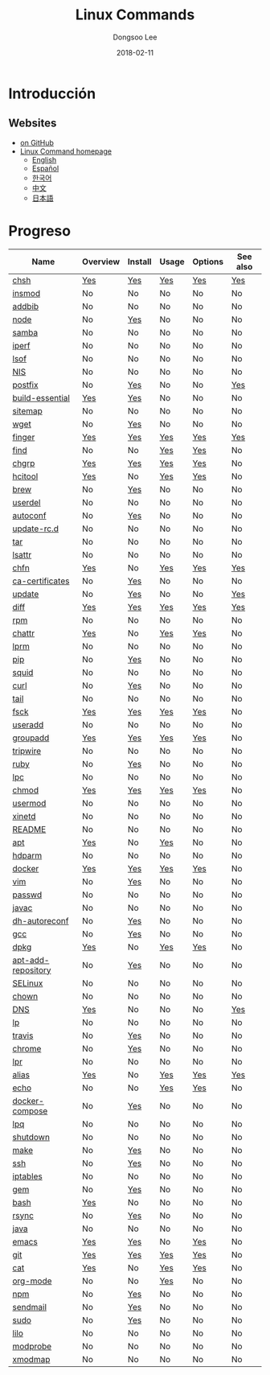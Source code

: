 # Created 2018-02-27 Tue 10:27
#+OPTIONS: -:nil --:nil tex:t ^:nil num:nil
#+TITLE: Linux Commands
#+DATE: 2018-02-11
#+AUTHOR: Dongsoo Lee
#+MACRO: class @@html:<span class="org-programming-class">$1</span>@@
#+MACRO: func @@html:<span class="org-programming-function">$1</span>@@
#+MACRO: ret @@html:<span class="org-programming-return">$1</span>@@
#+MACRO: arg @@html:<span class="org-programming-argument">$1</span>@@
#+MACRO: argument @@html:<span class="org-programming-argument">$1</span>@@
#+MACRO: kwd @@html:<span class="org-programming-keyword">$1</span>@@
#+MACRO: type @@html:<span class="org-programming-type">$1</span>@@
#+MACRO: var @@html:<span class="org-programming-variable">$1</span>@@
#+MACRO: variable @@html:<span class="org-programming-variable">$1</span>@@
#+MACRO: const @@html:<span class="org-programming-constant">$1</span>@@
#+MACRO: path @@html:<span class="org-programming-path">$1</span>@@
#+MACRO: file @@html:<span class="org-programming-file">$1</span>@@
#+MACRO: opt @@html:<span class="org-programming-option">$1</span>@@
#+MACRO: option @@html:<span class="org-programming-option">$1</span>@@
#+MACRO: ver @@html:<span class="org-programming-version">$1</span>@@
#+MACRO: see (eval (lc-macro/see "$1"))
#+MACRO: link (eval (lc-macro/link "$1" "$2"))
#+MACRO: img (eval (lc-macro/inline-image "$1" "$2"))
#+MACRO: img-link (eval (lc-macro/inline-image-link "$1" "$2"))

#+MACRO: REDIRECT @@html:<script type="javascript">location.href = "$1"</script>@@
#+MACRO: VERSION (eval (lc-macro/version "$1"))
#+MACRO: LATEST_VERSION (eval (lc-macro/latest-version "$1"))
#+MACRO: BUILTIN (eval (lc-macro/builtin))
#+MACRO: INCLUDE_PROGRESS (eval (lc-macro/include-progress))
#+MACRO: INCLUDE_DOCS (eval (lc-macro/include-docs))
#+MACRO: META (eval (format "%s\n%s\n%s" (lc-macro/meta) (lc-macro/hreflang) (lc-macro/main-image)))
#+MACRO: IMAGE (eval (lc-macro/image "$1" "$2" "$3"))
#+MACRO: IMAGE_CENTER (eval (lc-macro/image "$1" "$2" "$3" "center"))
#+MACRO: IMAGE_RIGHT (eval (lc-macro/image "$1" "$2" "$3" "right"))
#+MACRO: IMAGE_MAIN (eval (lc-macro/image "main.jpg" "$1" "main" "right" t))
#+MACRO: IMAGE_LINK (eval (lc-macro/image-link "$1" "$2" "$3"))
#+MACRO: IMAGE_LINK_CENTER (eval (lc-macro/image-link "$1" "$2" "$3" "center"))
#+MACRO: IMAGE_LINK_RIGHT (eval (lc-macro/image-link "$1" "$2" "$3" "right"))
#+MACRO: CURRENT_LANG (eval (format "%s" lc-core/language))
#+MACRO: HEADER (eval (lc-macro/header))
#+MACRO: HEADER_LANGUAGE (eval (lc-macro/header-language))
#+MACRO: RSS_GENERATOR (eval (lc-macro/rss-generator))

#+HTML_HEAD: <meta name="google-site-verification" content="T-NdGYU-tk3BMWg0ULx4wIHD18IFoyrzEEcOoyz4xis" />
#+HTML_HEAD: <script async src="https://www.googletagmanager.com/gtag/js?id=UA-113933734-1"></script>
#+HTML_HEAD: <script>window.dataLayer = window.dataLayer || [];function gtag(){dataLayer.push(arguments);}gtag('js', new Date());gtag('config', 'UA-113933734-1');</script>

#+HTML_HEAD: <link rel="stylesheet" type="text/css" href="/dist/org-html-themes/styles/readtheorg/css/htmlize.css"/>
#+HTML_HEAD: <link rel="stylesheet" type="text/css" href="/dist/org-html-themes/styles/readtheorg/css/readtheorg.css"/>
#+HTML_HEAD: <link rel="stylesheet" type="text/css" href="/dist/org-html-themes/styles/readtheorg/css/rtd-full.css"/>
#+HTML_HEAD: <link rel="stylesheet" type="text/css" href="/dist/org-html-themes/styles/readtheorg/css/emphasis.css"/>

#+HTML_HEAD: <link rel="stylesheet" type="text/css" href="/dist/assets/css.css"/>

#+HTML_HEAD: <script type="text/javascript" src="/dist/org-html-themes/styles/lib/js/jquery-2.1.3.min.js"></script>
#+HTML_HEAD: <script type="text/javascript" src="/dist/org-html-themes/styles/lib/js/bootstrap-3.3.4.min.js"></script>
#+HTML_HEAD: <script type="text/javascript" src="/dist/org-html-themes/styles/lib/js/jquery.stickytableheaders.min.js"></script>
#+HTML_HEAD: <script type="text/javascript" src="/dist/org-html-themes/styles/readtheorg/js/readtheorg.js"></script>

#+HTML_HEAD: <script type="text/javascript" src="/dist/assets/js.js"></script>

#+HTML_HEAD: <link href="https://maxcdn.bootstrapcdn.com/font-awesome/4.7.0/css/font-awesome.min.css" rel="stylesheet" integrity="sha384-wvfXpqpZZVQGK6TAh5PVlGOfQNHSoD2xbE+QkPxCAFlNEevoEH3Sl0sibVcOQVnN" crossorigin="anonymous">

#+HTML_HEAD: <meta name="title" content="Linux Commands - Comandos de Linux">
#+HTML_HEAD: <meta name="description" content="">
#+HTML_HEAD: <meta name="by" content="Dongsoo Lee">
#+HTML_HEAD: <meta property="og:type" content="article">
#+HTML_HEAD: <meta property="og:title" content="Linux Commands - Comandos de Linux">
#+HTML_HEAD: <meta property="og:description" content="">
#+HTML_HEAD: <meta name="twitter:title" content="Linux Commands - Comandos de Linux">
#+HTML_HEAD: <meta name="twitter:description" content="">


#+HTML_HEAD: <link rel="alternate" href="http://linux-command.org/ko/" hreflang="ko" />
#+HTML_HEAD: <link rel="alternate" href="http://linux-command.org/en/" hreflang="en" />
#+HTML_HEAD: <link rel="alternate" href="http://linux-command.org/ja/" hreflang="ja" />
#+HTML_HEAD: <link rel="alternate" href="http://linux-command.org/es/" hreflang="es" />
#+HTML_HEAD: <link rel="alternate" href="http://linux-command.org/zh/" hreflang="zh" />


[[https://travis-ci.org/mrlee23/LinuxCommands][https://travis-ci.org/mrlee23/LinuxCommands.svg]]
[[https://github.com/mrlee23/LinuxCommands/blob/master/LICENSE][https://img.shields.io/github/license/mrlee23/LinuxCommands.svg]]

* Introducción


** Websites
- [[https://github.com/mrlee23/LinuxCommands][on GitHub]]
- [[http://linux-command.org][Linux Command homepage]]
  - [[http://linux-command.org/en][English]]
  - [[http://linux-command.org/es][Español]]
  - [[http://linux-command.org/ko][한국어]]
  - [[http://linux-command.org/zh][中文]]
  - [[http://linux-command.org/ja][日本語]]

* Progreso
| Name                                                  | Overview                                     | Install                                        | Usage                              | Options                              | See also                            |
|-------------------------------------------------------+----------------------------------------------+------------------------------------------------+------------------------------------+--------------------------------------+-------------------------------------|
| [[file:./chsh.org][chsh]]                             | [[file:chsh.org::#overview][Yes]]            | [[file:chsh.org::#install][Yes]]               | [[file:chsh.org::#usage][Yes]]     | [[file:chsh.org::#options][Yes]]     | [[file:chsh.org::#seealso][Yes]]    |
| [[file:./insmod.org][insmod]]                         | No                                           | No                                             | No                                 | No                                   | No                                  |
| [[file:./addbib.org][addbib]]                         | No                                           | No                                             | No                                 | No                                   | No                                  |
| [[file:./node.org][node]]                             | No                                           | [[file:node.org::#install][Yes]]               | No                                 | No                                   | No                                  |
| [[file:./samba.org][samba]]                           | No                                           | No                                             | No                                 | No                                   | No                                  |
| [[file:./iperf.org][iperf]]                           | No                                           | No                                             | No                                 | No                                   | No                                  |
| [[file:./lsof.org][lsof]]                             | No                                           | No                                             | No                                 | No                                   | No                                  |
| [[file:./NIS.org][NIS]]                               | No                                           | No                                             | No                                 | No                                   | No                                  |
| [[file:./postfix.org][postfix]]                       | No                                           | [[file:postfix.org::#install][Yes]]            | No                                 | No                                   | [[file:postfix.org::#seealso][Yes]] |
| [[file:./build-essential.org][build-essential]]       | [[file:build-essential.org::#overview][Yes]] | [[file:build-essential.org::#install][Yes]]    | No                                 | No                                   | No                                  |
| [[file:./sitemap.org][sitemap]]                       | No                                           | No                                             | No                                 | No                                   | No                                  |
| [[file:./wget.org][wget]]                             | No                                           | [[file:wget.org::#install][Yes]]               | No                                 | No                                   | No                                  |
| [[file:./finger.org][finger]]                         | [[file:finger.org::#overview][Yes]]          | [[file:finger.org::#install][Yes]]             | [[file:finger.org::#usage][Yes]]   | [[file:finger.org::#options][Yes]]   | [[file:finger.org::#seealso][Yes]]  |
| [[file:./find.org][find]]                             | No                                           | No                                             | [[file:find.org::#usage][Yes]]     | [[file:find.org::#options][Yes]]     | No                                  |
| [[file:./chgrp.org][chgrp]]                           | [[file:chgrp.org::#overview][Yes]]           | [[file:chgrp.org::#install][Yes]]              | [[file:chgrp.org::#usage][Yes]]    | [[file:chgrp.org::#options][Yes]]    | No                                  |
| [[file:./hcitool.org][hcitool]]                       | [[file:hcitool.org::#overview][Yes]]         | No                                             | [[file:hcitool.org::#usage][Yes]]  | [[file:hcitool.org::#options][Yes]]  | No                                  |
| [[file:./brew.org][brew]]                             | No                                           | [[file:brew.org::#install][Yes]]               | No                                 | No                                   | No                                  |
| [[file:./userdel.org][userdel]]                       | No                                           | No                                             | No                                 | No                                   | No                                  |
| [[file:./autoconf.org][autoconf]]                     | No                                           | [[file:autoconf.org::#install][Yes]]           | No                                 | No                                   | No                                  |
| [[file:./update-rc.d.org][update-rc.d]]               | No                                           | No                                             | No                                 | No                                   | No                                  |
| [[file:./tar.org][tar]]                               | No                                           | No                                             | No                                 | No                                   | No                                  |
| [[file:./lsattr.org][lsattr]]                         | No                                           | No                                             | No                                 | No                                   | No                                  |
| [[file:./chfn.org][chfn]]                             | [[file:chfn.org::#overview][Yes]]            | No                                             | [[file:chfn.org::#usage][Yes]]     | [[file:chfn.org::#options][Yes]]     | [[file:chfn.org::#seealso][Yes]]    |
| [[file:./ca-certificates.org][ca-certificates]]       | No                                           | [[file:ca-certificates.org::#install][Yes]]    | No                                 | No                                   | No                                  |
| [[file:./update.org][update]]                         | No                                           | [[file:update.org::#install][Yes]]             | No                                 | No                                   | [[file:update.org::#seealso][Yes]]  |
| [[file:./diff.org][diff]]                             | [[file:diff.org::#overview][Yes]]            | [[file:diff.org::#install][Yes]]               | [[file:diff.org::#usage][Yes]]     | [[file:diff.org::#options][Yes]]     | [[file:diff.org::#seealso][Yes]]    |
| [[file:./rpm.org][rpm]]                               | No                                           | No                                             | No                                 | No                                   | No                                  |
| [[file:./chattr.org][chattr]]                         | [[file:chattr.org::#overview][Yes]]          | No                                             | [[file:chattr.org::#usage][Yes]]   | [[file:chattr.org::#options][Yes]]   | No                                  |
| [[file:./lprm.org][lprm]]                             | No                                           | No                                             | No                                 | No                                   | No                                  |
| [[file:./pip.org][pip]]                               | No                                           | [[file:pip.org::#install][Yes]]                | No                                 | No                                   | No                                  |
| [[file:./squid.org][squid]]                           | No                                           | No                                             | No                                 | No                                   | No                                  |
| [[file:./curl.org][curl]]                             | No                                           | [[file:curl.org::#install][Yes]]               | No                                 | No                                   | No                                  |
| [[file:./tail.org][tail]]                             | No                                           | No                                             | No                                 | No                                   | No                                  |
| [[file:./fsck.org][fsck]]                             | [[file:fsck.org::#overview][Yes]]            | [[file:fsck.org::#install][Yes]]               | [[file:fsck.org::#usage][Yes]]     | [[file:fsck.org::#options][Yes]]     | No                                  |
| [[file:./useradd.org][useradd]]                       | No                                           | No                                             | No                                 | No                                   | No                                  |
| [[file:./groupadd.org][groupadd]]                     | [[file:groupadd.org::#overview][Yes]]        | [[file:groupadd.org::#install][Yes]]           | [[file:groupadd.org::#usage][Yes]] | [[file:groupadd.org::#options][Yes]] | No                                  |
| [[file:./tripwire.org][tripwire]]                     | No                                           | No                                             | No                                 | No                                   | No                                  |
| [[file:./ruby.org][ruby]]                             | No                                           | [[file:ruby.org::#install][Yes]]               | No                                 | No                                   | No                                  |
| [[file:./lpc.org][lpc]]                               | No                                           | No                                             | No                                 | No                                   | No                                  |
| [[file:./chmod.org][chmod]]                           | [[file:chmod.org::#overview][Yes]]           | [[file:chmod.org::#install][Yes]]              | [[file:chmod.org::#usage][Yes]]    | [[file:chmod.org::#options][Yes]]    | No                                  |
| [[file:./usermod.org][usermod]]                       | No                                           | No                                             | No                                 | No                                   | No                                  |
| [[file:./xinetd.org][xinetd]]                         | No                                           | No                                             | No                                 | No                                   | No                                  |
| [[file:./README.org][README]]                         | No                                           | No                                             | No                                 | No                                   | No                                  |
| [[file:./apt.org][apt]]                               | [[file:apt.org::#overview][Yes]]             | No                                             | [[file:apt.org::#usage][Yes]]      | No                                   | No                                  |
| [[file:./hdparm.org][hdparm]]                         | No                                           | No                                             | No                                 | No                                   | No                                  |
| [[file:./docker.org][docker]]                         | [[file:docker.org::#overview][Yes]]          | [[file:docker.org::#install][Yes]]             | [[file:docker.org::#usage][Yes]]   | [[file:docker.org::#options][Yes]]   | No                                  |
| [[file:./vim.org][vim]]                               | No                                           | [[file:vim.org::#install][Yes]]                | No                                 | No                                   | No                                  |
| [[file:./passwd.org][passwd]]                         | No                                           | No                                             | No                                 | No                                   | No                                  |
| [[file:./javac.org][javac]]                           | No                                           | No                                             | No                                 | No                                   | No                                  |
| [[file:./dh-autoreconf.org][dh-autoreconf]]           | No                                           | [[file:dh-autoreconf.org::#install][Yes]]      | No                                 | No                                   | No                                  |
| [[file:./gcc.org][gcc]]                               | No                                           | [[file:gcc.org::#install][Yes]]                | No                                 | No                                   | No                                  |
| [[file:./dpkg.org][dpkg]]                             | [[file:dpkg.org::#overview][Yes]]            | No                                             | [[file:dpkg.org::#usage][Yes]]     | [[file:dpkg.org::#options][Yes]]     | No                                  |
| [[file:./apt-add-repository.org][apt-add-repository]] | No                                           | [[file:apt-add-repository.org::#install][Yes]] | No                                 | No                                   | No                                  |
| [[file:./SELinux.org][SELinux]]                       | No                                           | No                                             | No                                 | No                                   | No                                  |
| [[file:./chown.org][chown]]                           | No                                           | No                                             | No                                 | No                                   | No                                  |
| [[file:./DNS.org][DNS]]                               | [[file:DNS.org::#overview][Yes]]             | No                                             | No                                 | No                                   | [[file:DNS.org::#seealso][Yes]]     |
| [[file:./lp.org][lp]]                                 | No                                           | No                                             | No                                 | No                                   | No                                  |
| [[file:./travis.org][travis]]                         | No                                           | [[file:travis.org::#install][Yes]]             | No                                 | No                                   | No                                  |
| [[file:./chrome.org][chrome]]                         | No                                           | [[file:chrome.org::#install][Yes]]             | No                                 | No                                   | No                                  |
| [[file:./lpr.org][lpr]]                               | No                                           | No                                             | No                                 | No                                   | No                                  |
| [[file:./alias.org][alias]]                           | [[file:alias.org::#overview][Yes]]           | No                                             | [[file:alias.org::#usage][Yes]]    | [[file:alias.org::#options][Yes]]    | [[file:alias.org::#seealso][Yes]]   |
| [[file:./echo.org][echo]]                             | No                                           | No                                             | [[file:echo.org::#usage][Yes]]     | [[file:echo.org::#options][Yes]]     | No                                  |
| [[file:./docker-compose.org][docker-compose]]         | No                                           | [[file:docker-compose.org::#install][Yes]]     | No                                 | No                                   | No                                  |
| [[file:./lpq.org][lpq]]                               | No                                           | No                                             | No                                 | No                                   | No                                  |
| [[file:./shutdown.org][shutdown]]                     | No                                           | No                                             | No                                 | No                                   | No                                  |
| [[file:./make.org][make]]                             | No                                           | [[file:make.org::#install][Yes]]               | No                                 | No                                   | No                                  |
| [[file:./ssh.org][ssh]]                               | No                                           | [[file:ssh.org::#install][Yes]]                | No                                 | No                                   | No                                  |
| [[file:./iptables.org][iptables]]                     | No                                           | No                                             | No                                 | No                                   | No                                  |
| [[file:./gem.org][gem]]                               | No                                           | [[file:gem.org::#install][Yes]]                | No                                 | No                                   | No                                  |
| [[file:./bash.org][bash]]                             | [[file:bash.org::#overview][Yes]]            | No                                             | No                                 | No                                   | No                                  |
| [[file:./rsync.org][rsync]]                           | No                                           | [[file:rsync.org::#install][Yes]]              | No                                 | No                                   | No                                  |
| [[file:./java.org][java]]                             | No                                           | No                                             | No                                 | No                                   | No                                  |
| [[file:./emacs.org][emacs]]                           | [[file:emacs.org::#overview][Yes]]           | [[file:emacs.org::#install][Yes]]              | No                                 | [[file:emacs.org::#options][Yes]]    | No                                  |
| [[file:./git.org][git]]                               | [[file:git.org::#overview][Yes]]             | [[file:git.org::#install][Yes]]                | [[file:git.org::#usage][Yes]]      | [[file:git.org::#options][Yes]]      | No                                  |
| [[file:./cat.org][cat]]                               | [[file:cat.org::#overview][Yes]]             | No                                             | [[file:cat.org::#usage][Yes]]      | [[file:cat.org::#options][Yes]]      | No                                  |
| [[file:./org-mode.org][org-mode]]                     | No                                           | No                                             | [[file:org-mode.org::#usage][Yes]] | No                                   | No                                  |
| [[file:./npm.org][npm]]                               | No                                           | [[file:npm.org::#install][Yes]]                | No                                 | No                                   | No                                  |
| [[file:./sendmail.org][sendmail]]                     | No                                           | [[file:sendmail.org::#install][Yes]]           | No                                 | No                                   | No                                  |
| [[file:./sudo.org][sudo]]                             | No                                           | [[file:sudo.org::#install][Yes]]               | No                                 | No                                   | No                                  |
| [[file:./lilo.org][lilo]]                             | No                                           | No                                             | No                                 | No                                   | No                                  |
| [[file:./modprobe.org][modprobe]]                     | No                                           | No                                             | No                                 | No                                   | No                                  |
| [[file:./xmodmap.org][xmodmap]]                       | No                                           | No                                             | No                                 | No                                   | No                                  |
